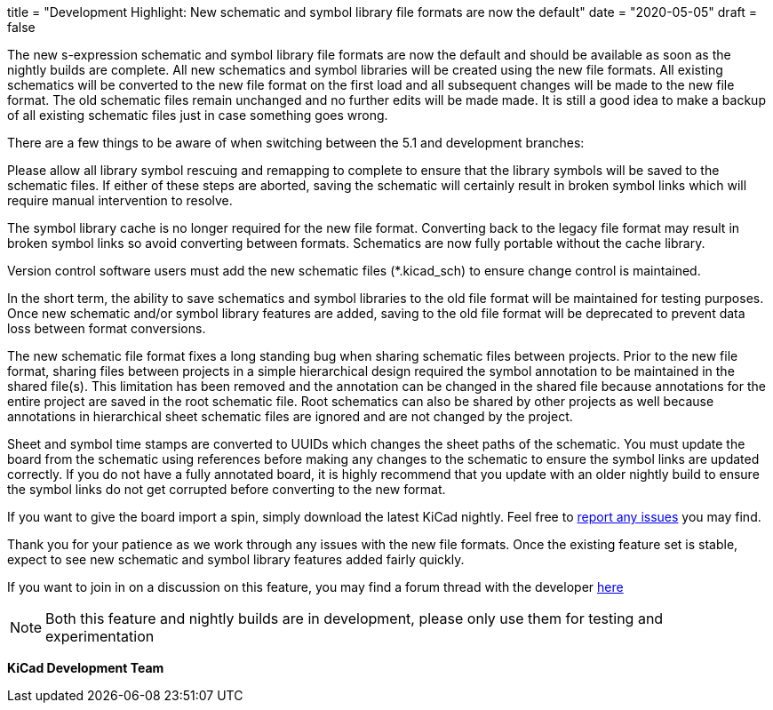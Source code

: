 +++
title = "Development Highlight: New schematic and symbol library file formats are now the default"
date = "2020-05-05"
draft = false
+++

:icons:
:iconsdir: /img/icons/


The new s-expression schematic and symbol library file formats are now
the default and should be available as soon as the nightly builds are
complete. All new schematics and symbol libraries will be created
using the new file formats. All existing schematics will be converted
to the new file format on the first load and all subsequent changes
will be made to the new file format. The old schematic files remain
unchanged and no further edits will be made made. It is still a good
idea to make a backup of all existing schematic files just in case
something goes wrong.

There are a few things to be aware of when switching between the 5.1
and development branches:

Please allow all library symbol rescuing and remapping to complete to
ensure that the library symbols will be saved to the schematic files.
If either of these steps are aborted, saving the schematic will
certainly result in broken symbol links which will require manual
intervention to resolve.

The symbol library cache is no longer required for the new file
format. Converting back to the legacy file format may result in broken
symbol links so avoid converting between formats. Schematics are now
fully portable without the cache library.

Version control software users must add the new schematic files
(*.kicad_sch) to ensure change control is maintained.

In the short term, the ability to save schematics and symbol libraries
to the old file format will be maintained for testing purposes. Once
new schematic and/or symbol library features are added, saving to the
old file format will be deprecated to prevent data loss between format
conversions.

The new schematic file format fixes a long standing bug when sharing
schematic files between projects. Prior to the new file format,
sharing files between projects in a simple hierarchical design
required the symbol annotation to be maintained in the shared file(s).
This limitation has been removed and the annotation can be changed in
the shared file because annotations for the entire project are saved
in the root schematic file. Root schematics can also be shared by
other projects as well because annotations in hierarchical sheet
schematic files are ignored and are not changed by the project.

Sheet and symbol time stamps are converted to UUIDs which changes the
sheet paths of the schematic. You must update the board from the
schematic using references before making any changes to the schematic
to ensure the symbol links are updated correctly. If you do not have a
fully annotated board, it is highly recommend that you update with an
older nightly build to ensure the symbol links do not get corrupted
before converting to the new format.

If you want to give the board import a spin, simply download the
latest KiCad nightly. Feel free to link:/help/report-an-issue/[report
any issues] you may find.

Thank you for your patience as we work through any issues with the new
file formats. Once the existing feature set is stable, expect to see
new schematic and symbol library features added fairly quickly.

If you want to join in on a discussion on this feature, you may find a
forum thread with the developer
https://forum.kicad.info/t/kicad-nightly-v5-99-new-schematic-and-symbol-library-file-formats-are-now-the-default/22655[here]

NOTE: Both this feature and nightly builds are in development, please
only use them for testing and experimentation

**KiCad Development Team**
